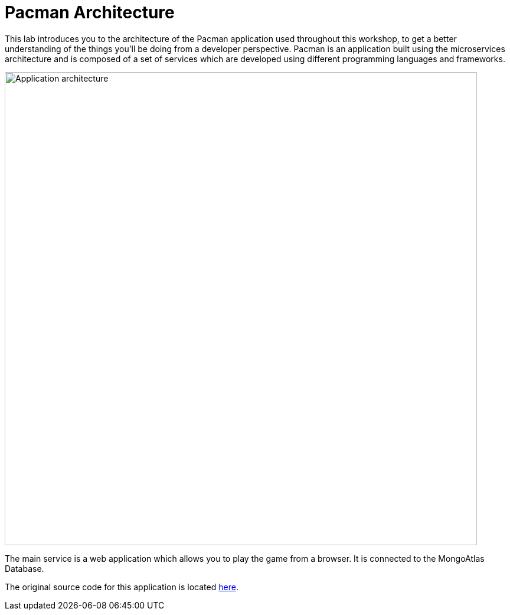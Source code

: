 = Pacman Architecture
:navtitle: Pacman Architecture

This lab introduces you to the architecture of the Pacman application used throughout this workshop, to get a better understanding of the things you'll be doing from a developer perspective. Pacman is an application built using the microservices architecture and is composed of a set of services which are developed using different programming languages and frameworks.

image::pcmans.png[Application architecture,800,align="center"]

The main service is a web application which allows you to play the game from a browser. It is connected to the MongoAtlas Database.

The original source code for this application is located link:https://github.com/RHODA-lab/pacman.git/[here].
